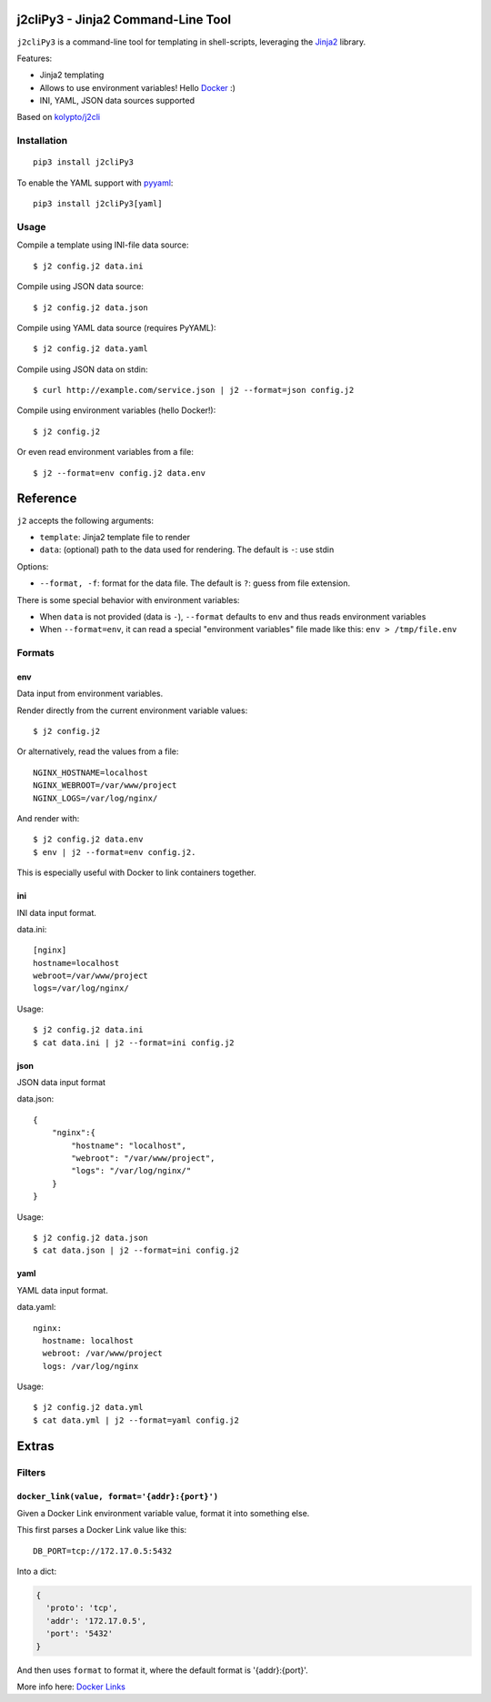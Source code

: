 |Build Status|

j2cliPy3 - Jinja2 Command-Line Tool
================================

``j2cliPy3`` is a command-line tool for templating in shell-scripts,
leveraging the `Jinja2 <http://jinja.pocoo.org/docs/>`__ library.

Features:

-  Jinja2 templating
-  Allows to use environment variables! Hello
   `Docker <http://www.docker.com/>`__ :)
-  INI, YAML, JSON data sources supported

Based on
`kolypto/j2cli <https://github.com/kolypto/j2cli>`__

Installation
------------

::

    pip3 install j2cliPy3

To enable the YAML support with `pyyaml <http://pyyaml.org/>`__:

::

    pip3 install j2cliPy3[yaml]

Usage
-----

Compile a template using INI-file data source:

::

    $ j2 config.j2 data.ini

Compile using JSON data source:

::

    $ j2 config.j2 data.json

Compile using YAML data source (requires PyYAML):

::

    $ j2 config.j2 data.yaml

Compile using JSON data on stdin:

::

    $ curl http://example.com/service.json | j2 --format=json config.j2

Compile using environment variables (hello Docker!):

::

    $ j2 config.j2

Or even read environment variables from a file:

::

    $ j2 --format=env config.j2 data.env

Reference
=========

``j2`` accepts the following arguments:

-  ``template``: Jinja2 template file to render
-  ``data``: (optional) path to the data used for rendering. The default
   is ``-``: use stdin

Options:

-  ``--format, -f``: format for the data file. The default is ``?``:
   guess from file extension.

There is some special behavior with environment variables:

-  When ``data`` is not provided (data is ``-``), ``--format`` defaults
   to ``env`` and thus reads environment variables
-  When ``--format=env``, it can read a special "environment variables"
   file made like this: ``env > /tmp/file.env``

Formats
-------

env
~~~

Data input from environment variables.

Render directly from the current environment variable values:

::

    $ j2 config.j2

Or alternatively, read the values from a file:

::

    NGINX_HOSTNAME=localhost
    NGINX_WEBROOT=/var/www/project
    NGINX_LOGS=/var/log/nginx/

And render with:

::

    $ j2 config.j2 data.env
    $ env | j2 --format=env config.j2.

This is especially useful with Docker to link containers together.

ini
~~~

INI data input format.

data.ini:

::

    [nginx]
    hostname=localhost
    webroot=/var/www/project
    logs=/var/log/nginx/

Usage:

::

    $ j2 config.j2 data.ini
    $ cat data.ini | j2 --format=ini config.j2

json
~~~~

JSON data input format

data.json:

::

    {
        "nginx":{
            "hostname": "localhost",
            "webroot": "/var/www/project",
            "logs": "/var/log/nginx/"
        }
    }

Usage:

::

    $ j2 config.j2 data.json
    $ cat data.json | j2 --format=ini config.j2

yaml
~~~~

YAML data input format.

data.yaml:

::

    nginx:
      hostname: localhost
      webroot: /var/www/project
      logs: /var/log/nginx

Usage:

::

    $ j2 config.j2 data.yml
    $ cat data.yml | j2 --format=yaml config.j2

Extras
======

Filters
-------

``docker_link(value, format='{addr}:{port}')``
~~~~~~~~~~~~~~~~~~~~~~~~~~~~~~~~~~~~~~~~~~~~~~

Given a Docker Link environment variable value, format it into something
else.

This first parses a Docker Link value like this:

::

    DB_PORT=tcp://172.17.0.5:5432

Into a dict:

.. code:: python

    {
      'proto': 'tcp',
      'addr': '172.17.0.5',
      'port': '5432'
    }

And then uses ``format`` to format it, where the default format is
'{addr}:{port}'.

More info here: `Docker
Links <https://docs.docker.com/userguide/dockerlinks/>`__

.. |Build Status| image:: https://travis-ci.org/leumas95/j2cliPy3.svg
   :target: https://travis-ci.org/leumas95/j2cliPy3
